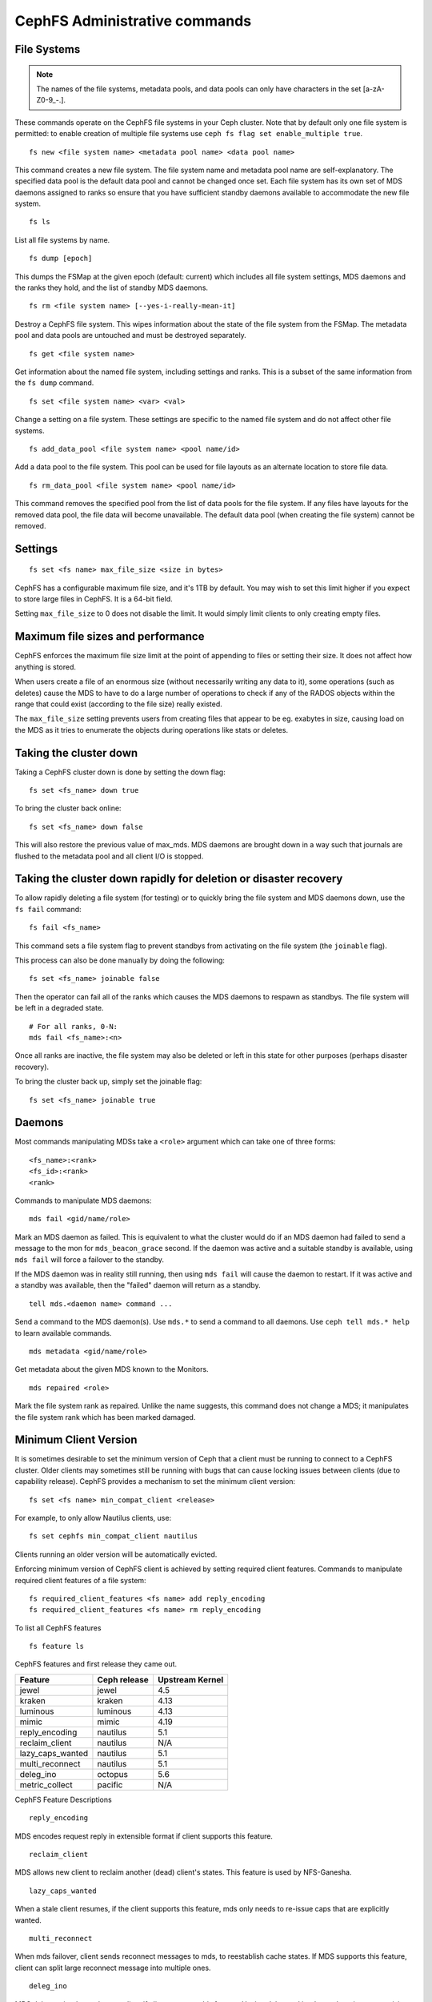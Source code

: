 .. _cephfs-administration:

CephFS Administrative commands
==============================

File Systems
------------

.. note:: The names of the file systems, metadata pools, and data pools can
          only have characters in the set [a-zA-Z0-9\_-.].

These commands operate on the CephFS file systems in your Ceph cluster.
Note that by default only one file system is permitted: to enable
creation of multiple file systems use ``ceph fs flag set enable_multiple true``.

::

    fs new <file system name> <metadata pool name> <data pool name>

This command creates a new file system. The file system name and metadata pool
name are self-explanatory. The specified data pool is the default data pool and
cannot be changed once set. Each file system has its own set of MDS daemons
assigned to ranks so ensure that you have sufficient standby daemons available
to accommodate the new file system.

::

    fs ls

List all file systems by name.

::

    fs dump [epoch]

This dumps the FSMap at the given epoch (default: current) which includes all
file system settings, MDS daemons and the ranks they hold, and the list of
standby MDS daemons.


::

    fs rm <file system name> [--yes-i-really-mean-it]

Destroy a CephFS file system. This wipes information about the state of the
file system from the FSMap. The metadata pool and data pools are untouched and
must be destroyed separately.

::

    fs get <file system name>

Get information about the named file system, including settings and ranks. This
is a subset of the same information from the ``fs dump`` command.

::

    fs set <file system name> <var> <val>

Change a setting on a file system. These settings are specific to the named
file system and do not affect other file systems.

::

    fs add_data_pool <file system name> <pool name/id>

Add a data pool to the file system. This pool can be used for file layouts
as an alternate location to store file data.

::

    fs rm_data_pool <file system name> <pool name/id>

This command removes the specified pool from the list of data pools for the
file system.  If any files have layouts for the removed data pool, the file
data will become unavailable. The default data pool (when creating the file
system) cannot be removed.


Settings
--------

::

    fs set <fs name> max_file_size <size in bytes>

CephFS has a configurable maximum file size, and it's 1TB by default.
You may wish to set this limit higher if you expect to store large files
in CephFS. It is a 64-bit field.

Setting ``max_file_size`` to 0 does not disable the limit. It would
simply limit clients to only creating empty files.


Maximum file sizes and performance
----------------------------------

CephFS enforces the maximum file size limit at the point of appending to
files or setting their size. It does not affect how anything is stored.

When users create a file of an enormous size (without necessarily
writing any data to it), some operations (such as deletes) cause the MDS
to have to do a large number of operations to check if any of the RADOS
objects within the range that could exist (according to the file size)
really existed.

The ``max_file_size`` setting prevents users from creating files that
appear to be eg. exabytes in size, causing load on the MDS as it tries
to enumerate the objects during operations like stats or deletes.


Taking the cluster down
-----------------------

Taking a CephFS cluster down is done by setting the down flag:
 
:: 
 
    fs set <fs_name> down true
 
To bring the cluster back online:
 
:: 

    fs set <fs_name> down false

This will also restore the previous value of max_mds. MDS daemons are brought
down in a way such that journals are flushed to the metadata pool and all
client I/O is stopped.


Taking the cluster down rapidly for deletion or disaster recovery
-----------------------------------------------------------------

To allow rapidly deleting a file system (for testing) or to quickly bring the
file system and MDS daemons down, use the ``fs fail`` command:

::

    fs fail <fs_name>

This command sets a file system flag to prevent standbys from
activating on the file system (the ``joinable`` flag).

This process can also be done manually by doing the following:

::

    fs set <fs_name> joinable false

Then the operator can fail all of the ranks which causes the MDS daemons to
respawn as standbys. The file system will be left in a degraded state.

::

    # For all ranks, 0-N:
    mds fail <fs_name>:<n>

Once all ranks are inactive, the file system may also be deleted or left in
this state for other purposes (perhaps disaster recovery).

To bring the cluster back up, simply set the joinable flag:

::

    fs set <fs_name> joinable true


Daemons
-------

Most commands manipulating MDSs take a ``<role>`` argument which can take one
of three forms:

::

    <fs_name>:<rank>
    <fs_id>:<rank>
    <rank>

Commands to manipulate MDS daemons:

::

    mds fail <gid/name/role>

Mark an MDS daemon as failed.  This is equivalent to what the cluster
would do if an MDS daemon had failed to send a message to the mon
for ``mds_beacon_grace`` second.  If the daemon was active and a suitable
standby is available, using ``mds fail`` will force a failover to the standby.

If the MDS daemon was in reality still running, then using ``mds fail``
will cause the daemon to restart.  If it was active and a standby was
available, then the "failed" daemon will return as a standby.


::

    tell mds.<daemon name> command ...

Send a command to the MDS daemon(s). Use ``mds.*`` to send a command to all
daemons. Use ``ceph tell mds.* help`` to learn available commands.

::

    mds metadata <gid/name/role>

Get metadata about the given MDS known to the Monitors.

::

    mds repaired <role>

Mark the file system rank as repaired. Unlike the name suggests, this command
does not change a MDS; it manipulates the file system rank which has been
marked damaged.


Minimum Client Version
----------------------

It is sometimes desirable to set the minimum version of Ceph that a client must be
running to connect to a CephFS cluster. Older clients may sometimes still be
running with bugs that can cause locking issues between clients (due to
capability release). CephFS provides a mechanism to set the minimum
client version:

::

    fs set <fs name> min_compat_client <release>

For example, to only allow Nautilus clients, use:

::

    fs set cephfs min_compat_client nautilus

Clients running an older version will be automatically evicted.

Enforcing minimum version of CephFS client is achieved by setting required
client features. Commands to manipulate required client features of a file
system:

::

    fs required_client_features <fs name> add reply_encoding
    fs required_client_features <fs name> rm reply_encoding

To list all CephFS features

::

    fs feature ls


CephFS features and first release they came out.

+------------------+--------------+-----------------+
| Feature          | Ceph release | Upstream Kernel |
+==================+==============+=================+
| jewel            | jewel        | 4.5             |
+------------------+--------------+-----------------+
| kraken           | kraken       | 4.13            |
+------------------+--------------+-----------------+
| luminous         | luminous     | 4.13            |
+------------------+--------------+-----------------+
| mimic            | mimic        | 4.19            |
+------------------+--------------+-----------------+
| reply_encoding   | nautilus     | 5.1             |
+------------------+--------------+-----------------+
| reclaim_client   | nautilus     | N/A             |
+------------------+--------------+-----------------+
| lazy_caps_wanted | nautilus     | 5.1             |
+------------------+--------------+-----------------+
| multi_reconnect  | nautilus     | 5.1             |
+------------------+--------------+-----------------+
| deleg_ino        | octopus      | 5.6             |
+------------------+--------------+-----------------+
| metric_collect   | pacific      | N/A             |
+------------------+--------------+-----------------+

CephFS Feature Descriptions


::

    reply_encoding

MDS encodes request reply in extensible format if client supports this feature.


::

    reclaim_client

MDS allows new client to reclaim another (dead) client's states. This feature
is used by NFS-Ganesha.


::

    lazy_caps_wanted

When a stale client resumes, if the client supports this feature, mds only needs
to re-issue caps that are explicitly wanted.


::

    multi_reconnect

When mds failover, client sends reconnect messages to mds, to reestablish cache
states. If MDS supports this feature, client can split large reconnect message
into multiple ones.


::

    deleg_ino

MDS delegate inode numbers to client if client supports this feature. Having
delegated inode numbers is a prerequisite for client to do async file creation.


::

    metric_collect

Clients can send performance metric to MDS if MDS support this feature.


Global settings
---------------


::

    fs flag set <flag name> <flag val> [<confirmation string>]

Sets a global CephFS flag (i.e. not specific to a particular file system).
Currently, the only flag setting is 'enable_multiple' which allows having
multiple CephFS file systems.

Some flags require you to confirm your intentions with "--yes-i-really-mean-it"
or a similar string they will prompt you with. Consider these actions carefully
before proceeding; they are placed on especially dangerous activities.


Advanced
--------

These commands are not required in normal operation, and exist
for use in exceptional circumstances.  Incorrect use of these
commands may cause serious problems, such as an inaccessible
file system.

::

    mds compat rm_compat

Removes an compatibility feature flag.

::

    mds compat rm_incompat

Removes an incompatibility feature flag.

::

    mds compat show

Show MDS compatibility flags.

::

    mds rmfailed

This removes a rank from the failed set.

::

    fs reset <file system name>

This command resets the file system state to defaults, except for the name and
pools. Non-zero ranks are saved in the stopped set.
